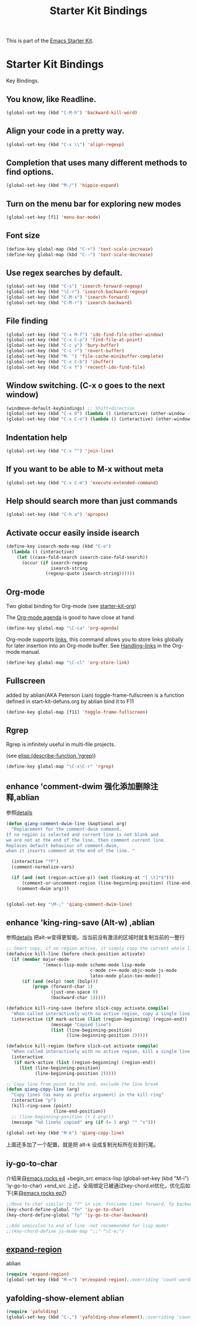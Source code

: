 #+TITLE: Starter Kit Bindings
#+OPTIONS: toc:nil num:nil ^:nil

This is part of the [[file:starter-kit.org][Emacs Starter Kit]].

* Starter Kit Bindings

Key Bindings.

** You know, like Readline.
#+begin_src emacs-lisp 
(global-set-key (kbd "C-M-h") 'backward-kill-word)
#+end_src

** Align your code in a pretty way.
#+begin_src emacs-lisp 
(global-set-key (kbd "C-x \\") 'align-regexp)
#+end_src

** Completion that uses many different methods to find options.
#+begin_src emacs-lisp 
(global-set-key (kbd "M-/") 'hippie-expand)
#+end_src

** Turn on the menu bar for exploring new modes
#+begin_src emacs-lisp 
(global-set-key [f1] 'menu-bar-mode)
#+end_src

** Font size
#+begin_src emacs-lisp 
(define-key global-map (kbd "C-+") 'text-scale-increase)
(define-key global-map (kbd "C--") 'text-scale-decrease)
#+end_src

** Use regex searches by default.
#+begin_src emacs-lisp 
(global-set-key (kbd "C-s") 'isearch-forward-regexp)
(global-set-key (kbd "\C-r") 'isearch-backward-regexp)
(global-set-key (kbd "C-M-s") 'isearch-forward)
(global-set-key (kbd "C-M-r") 'isearch-backward)
#+end_src

** File finding
#+begin_src emacs-lisp 
  (global-set-key (kbd "C-x M-f") 'ido-find-file-other-window)
  (global-set-key (kbd "C-x C-p") 'find-file-at-point)
  (global-set-key (kbd "C-c y") 'bury-buffer)
  (global-set-key (kbd "C-c r") 'revert-buffer)
  (global-set-key (kbd "M-`") 'file-cache-minibuffer-complete)
  (global-set-key (kbd "C-x C-b") 'ibuffer)
  (global-set-key (kbd "C-x f") 'recentf-ido-find-file)  
#+end_src

** Window switching. (C-x o goes to the next window)
#+begin_src emacs-lisp 
(windmove-default-keybindings) ;; Shift+direction
(global-set-key (kbd "C-x O") (lambda () (interactive) (other-window -1))) ;; back one
(global-set-key (kbd "C-x C-o") (lambda () (interactive) (other-window 2))) ;; forward two
#+end_src

** Indentation help
#+begin_src emacs-lisp 
(global-set-key (kbd "C-x ^") 'join-line)
#+end_src

** If you want to be able to M-x without meta
#+begin_src emacs-lisp 
(global-set-key (kbd "C-x C-m") 'execute-extended-command)
#+end_src

** Help should search more than just commands
#+begin_src emacs-lisp 
  (global-set-key (kbd "C-h a") 'apropos)
#+end_src

** Activate occur easily inside isearch
#+begin_src emacs-lisp 
  (define-key isearch-mode-map (kbd "C-o")
    (lambda () (interactive)
      (let ((case-fold-search isearch-case-fold-search))
        (occur (if isearch-regexp
                   isearch-string
                 (regexp-quote isearch-string))))))
#+end_src

** Org-mode
Two global binding for Org-mode (see [[file:starter-kit-org.org][starter-kit-org]])

The [[http://orgmode.org/manual/Agenda-Views.html#Agenda-Views][Org-mode agenda]] is good to have close at hand
#+begin_src emacs-lisp
  (define-key global-map "\C-ca" 'org-agenda)
#+end_src

Org-mode supports [[http://orgmode.org/manual/Hyperlinks.html#Hyperlinks][links]], this command allows you to store links
globally for later insertion into an Org-mode buffer.  See
[[http://orgmode.org/manual/Handling-links.html#Handling-links][Handling-links]] in the Org-mode manual.
#+begin_src emacs-lisp
  (define-key global-map "\C-cl" 'org-store-link)
#+end_src

** Fullscreen
added by ablian(AKA Peterson Lian)
toggle-frame-fullscreen is a function defined in start-kit-defuns.org
by ablian
bind it to F11
#+begin_src emacs-lisp
  (define-key global-map [f11] 'toggle-frame-fullscreen)
#+end_src

** Rgrep
Rgrep is infinitely useful in multi-file projects.

(see [[elisp:(describe-function 'rgrep)]])

#+begin_src emacs-lisp
  (define-key global-map "\C-x\C-r" 'rgrep)
#+end_src

** enhance 'comment-dwim 强化添加删除注释,ablian
参照[[http://zhuoqiang.me/torture-emacs.html#id4][details]]

#+begin_src emacs-lisp
(defun qiang-comment-dwim-line (&optional arg)
  "Replacement for the comment-dwim command.
If no region is selected and current line is not blank and
we are not at the end of the line, then comment current line.
Replaces default behaviour of comment-dwim,
when it inserts comment at the end of the line. "

  (interactive "*P")
  (comment-normalize-vars)

  (if (and (not (region-active-p)) (not (looking-at "[ \t]*$")))
      (comment-or-uncomment-region (line-beginning-position) (line-end-position))
    (comment-dwim arg)))


(global-set-key "\M-;" 'qiang-comment-dwim-line)
#+end_src
** enhance 'king-ring-save (Alt-w) ,ablian
参照[[http://zhuoqiang.me/torture-emacs.html#id5][details]]
把alt-w变得更智能。当当前没有激活的区域时就复制当前的一整行

#+begin_src emacs-lisp
;; Smart copy, if no region active, it simply copy the current whole line
(defadvice kill-line (before check-position activate)
  (if (member major-mode
              '(emacs-lisp-mode scheme-mode lisp-mode
                                c-mode c++-mode objc-mode js-mode
                                latex-mode plain-tex-mode))
      (if (and (eolp) (not (bolp)))
          (progn (forward-char 1)
                 (just-one-space 0)
                 (backward-char 1)))))

(defadvice kill-ring-save (before slick-copy activate compile)
  "When called interactively with no active region, copy a single line instead."
  (interactive (if mark-active (list (region-beginning) (region-end))
                 (message "Copied line")
                 (list (line-beginning-position)
                       (line-beginning-position 2)))))

(defadvice kill-region (before slick-cut activate compile)
  "When called interactively with no active region, kill a single line instead."
  (interactive
   (if mark-active (list (region-beginning) (region-end))
     (list (line-beginning-position)
           (line-beginning-position 2)))))

;; Copy line from point to the end, exclude the line break
(defun qiang-copy-line (arg)
  "Copy lines (as many as prefix argument) in the kill ring"
  (interactive "p")
  (kill-ring-save (point)
                  (line-end-position))
  ;; (line-beginning-position (+ 1 arg)))
  (message "%d line%s copied" arg (if (= 1 arg) "" "s")))

(global-set-key (kbd "M-k") 'qiang-copy-line)
#+end_src
上面还多加了一个配置，就是把 alt-k 设成复制光标所在处到行尾。
** iy-go-to-char
介绍来自[[https://www.youtube.com/watch?v%3DOA0AjzBgWU4&index%3D25&list%3DUUkRmQ_G_NbdbCQMpALg6UPg][emacs rocks e4]]
+begin_src emacs-lisp
(global-set-key (kbd "M-i") 'iy-go-to-char)
+end_src
上述，全局绑定已被通过key-chord.el优化，优化后如下(来自[[https://www.youtube.com/watch?v%3DNXTf8_Arl1w&index%3D22&list%3DUUkRmQ_G_NbdbCQMpALg6UPg][emacs rocks ep7]])
#+begin_src emacs-lisp
;;Move to char similar to "f" in vim, f+n(same time) forward, fp backward
(key-chord-define-global "fn" 'iy-go-to-char)
(key-chord-define-global "fp" 'iy-go-to-char-backward)

;;Add semicolon to end of line -not recommended for lisp mode!
;;(key-chord-define js-mode-map ";;" "\C-e;")
#+end_src
** [[https://github.com/magnars/expand-region.el][expand-region]]
ablian
#+begin_src emacs-lisp
(require 'expand-region)
(global-set-key (kbd "M-=") 'er/expand-region);;overriding 'count-words-region 's keybinding
#+end_src
** yafolding-show-element  ablian
#+begin_src emacs-lisp
(require 'yafolding)
(global-set-key (kbd "C-,") 'yafolding-show-element);;overriding 'count-words-region 's keybinding
#+end_src
